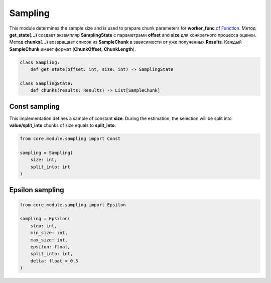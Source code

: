Sampling
========

This module determines the sample size and is used to prepare chunk parameters for **worker_func** of `Function <../function.html>`_. Метод **get_state(...)** создает экземпляр **SamplingState** с параметрами **offset** and **size** для конкретного процесса оценки. Метод **chunks(...)** возвращает список из **SampleChunk** в зависимости от уже полученных **Results**. Каждый **SampleChunk** имеет формат (**ChunkOffset**, **ChunkLength**).

.. code-block:: python

    class Sampling:
        def get_state(offset: int, size: int) -> SamplingState

    class SamplingState:
        def chunks(results: Results) -> List[SampleChunk]

Const sampling
--------------

This implementation defines a sample of constant **size**. During the estimation, the selection will be split into **value/split_into** chunks of size equals to **split_into**.

.. code-block:: python

    from core.module.sampling import Const

    sampling = Sampling(
        size: int,
        split_into: int
    )


Epsilon sampling
----------------

.. code-block:: python

    from core.module.sampling import Epsilon

    sampling = Epsilon(
        step: int,
        min_size: int,
        max_size: int,
        epsilon: float,
        split_into: int,
        delta: float = 0.5
    )
